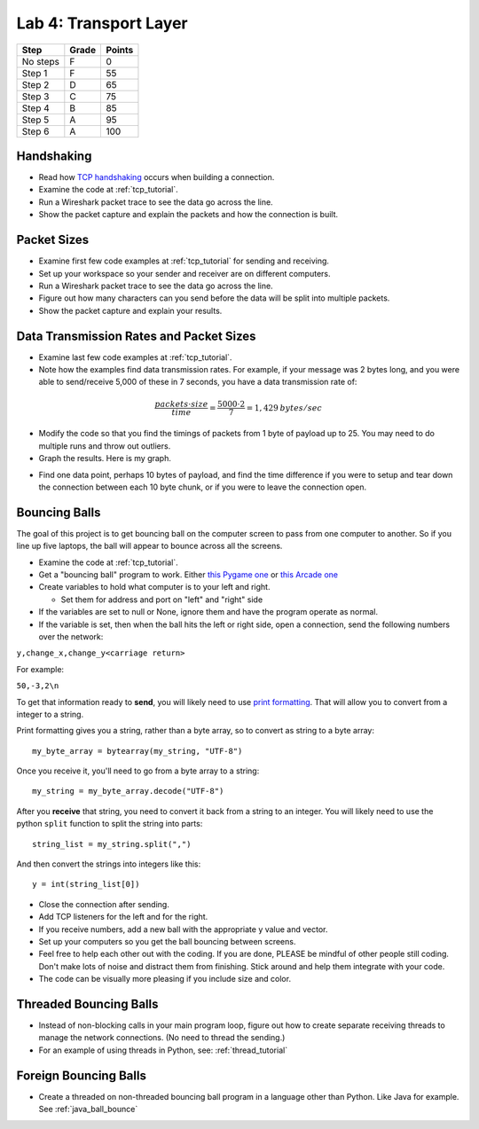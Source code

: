 Lab 4: Transport Layer
----------------------

========  ===== ======
Step      Grade Points
========  ===== ======
No steps  F     0
Step 1    F     55
Step 2    D     65
Step 3    C     75
Step 4    B     85
Step 5    A     95
Step 6    A     100
========  ===== ======

Handshaking
^^^^^^^^^^^

* Read how `TCP handshaking`_ occurs when building a connection.
* Examine the code at :ref:`tcp_tutorial`.
* Run a Wireshark packet trace to see the data go across the line.
* Show the packet capture and explain the packets and how the connection is built.

Packet Sizes
^^^^^^^^^^^^

* Examine first few code examples at :ref:`tcp_tutorial` for sending and receiving.
* Set up your workspace so your sender and receiver are on different computers.
* Run a Wireshark packet trace to see the data go across the line.
* Figure out how many characters can you send before the data will be split
  into multiple packets.
* Show the packet capture and explain your results.

Data Transmission Rates and Packet Sizes
^^^^^^^^^^^^^^^^^^^^^^^^^^^^^^^^^^^^^^^^

* Examine last few code examples at :ref:`tcp_tutorial`.
* Note how the examples find data transmission rates. For example, if your
  message was 2 bytes long, and you were able to send/receive 5,000 of these
  in 7 seconds, you have a data transmission rate of:

.. math::

  \frac{packets \cdot size}{time} = \frac{ 5000 \cdot 2}{7} = 1,429\:bytes/sec

* Modify the code so that you find the timings of packets from 1 byte of
  payload up to 25. You may need to do multiple runs and throw out outliers.
* Graph the results. Here is my graph.

.. image:: data_rate.png
    :width: 400px
    :align: center
    :alt: alternate text

* Find one data point, perhaps 10 bytes of payload, and find the time difference
  if you were to setup and tear down the connection between each 10 byte chunk,
  or if you were to leave the connection open.

Bouncing Balls
^^^^^^^^^^^^^^

The goal of this project is to get bouncing ball on the computer screen to pass
from one computer to another. So if you line up five laptops, the ball will
appear to bounce across all the screens.

* Examine the code at :ref:`tcp_tutorial`.
* Get a "bouncing ball" program to work. Either
  `this Pygame one <http://programarcadegames.com/python_examples/f.php?file=bouncing_balls.py>`_
  or `this Arcade one <https://pythonhosted.org/arcade/examples/bouncing_balls.html>`_
* Create variables to hold what computer is to your left and right.

  * Set them for address and port on "left" and "right" side

* If the variables are set to null or None, ignore them and have the program
  operate as normal.
* If the variable is set, then when the ball hits the left or right side, open
  a connection, send the following numbers over the network:

``y,change_x,change_y<carriage return>``

For example:

``50,-3,2\n``

To get that information ready to **send**, you will likely need to use
`print formatting <http://programarcadegames.com/index.php?chapter=formatting>`_.
That will allow you to convert from a integer to a string.

Print formatting gives you a string, rather than a byte array, so to convert
as string to a byte array::

    my_byte_array = bytearray(my_string, "UTF-8")

Once you receive it, you'll need to go from a byte array to a string::

    my_string = my_byte_array.decode("UTF-8")
After you **receive** that string, you need to convert it back from a string to an
integer. You will likely need to use the python ``split`` function to split the
string into parts::

  string_list = my_string.split(",")

And then convert the strings into integers like this::

  y = int(string_list[0])

* Close the connection after sending.
* Add TCP listeners for the left and for the right.
* If you receive numbers, add a new ball with the appropriate y value and vector.
* Set up your computers so you get the ball bouncing between screens.
* Feel free to help each other out with the coding. If you are done, PLEASE be
  mindful of other people still coding. Don't make lots of noise and distract
  them from finishing. Stick around and help them integrate with your code.
* The code can be visually more pleasing if you include size and color.

Threaded Bouncing Balls
^^^^^^^^^^^^^^^^^^^^^^^

* Instead of non-blocking calls in your main program loop, figure out how to
  create separate receiving threads to manage the network connections. (No
  need to thread the sending.)
* For an example of using threads in Python, see: :ref:`thread_tutorial`

Foreign Bouncing Balls
^^^^^^^^^^^^^^^^^^^^^^

* Create a threaded on non-threaded bouncing ball program in a language other
  than Python. Like Java for example. See :ref:`java_ball_bounce`

.. _TCP handshaking: https://en.wikipedia.org/wiki/Transmission_Control_Protocol

